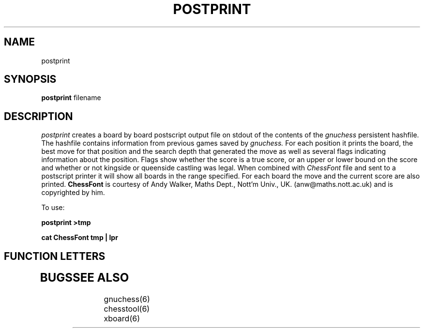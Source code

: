 .TH POSTPRINT GNUCHESS
.SH NAME
postprint
.SH SYNOPSIS
.B postprint
filename
.SH DESCRIPTION
.I postprint
creates a board by board postscript output file on stdout of the contents of the 
.I gnuchess
persistent hashfile.
The hashfile contains information from previous games saved by 
.I gnuchess.
For each position it prints the board, the best move for that position
and the search depth that generated the move as well as several flags
indicating information about the position.
Flags show whether the score is a true score, or an upper or lower bound on the score
and whether or not kingside or queenside castling was legal.
When combined with
.I ChessFont
file and sent to a postscript printer it will show all boards in the range specified.
For each board the move and the current score are also printed.
.B ChessFont
is courtesy of Andy Walker, Maths Dept., Nott'm Univ., UK. (anw@maths.nott.ac.uk) 
and is copyrighted by him. 

To use:

.B	postprint >tmp

.B	cat ChessFont tmp | lpr

.SH "FUNCTION LETTERS"
.TP
.SH BUGS
.PP
.fi
.SH SEE ALSO
.nf
gnuchess(6)
chesstool(6)
xboard(6)
.fi

